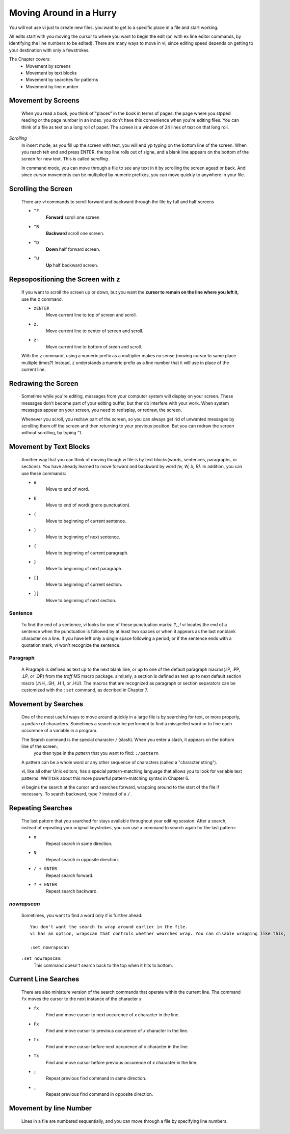 Moving Around in a Hurry
========================

You will not use vi just to create new files.
you want to get to a specific place in a file and start working.

All edits start with you moving the cursor to where you want to begin the edit (or, with ``ex`` line editor commands, by identifying the line numbers to be edited). There are many ways to move in vi, since editing speed depends on getting to your destination with only a fewstrokes.

The Chapter covers:
   - Movement by screens
   - Movement by text blocks
   - Movement by searches for patterns
   - Movement by line number

Movement by Screens
-------------------
   When you read a book, you think of "places" in the book in terms of pages: the page where you stpped reading or the page number in an index. you don't have this convenience when you're editing files.
   You can think of a file as text on a long roll of paper. The screen is a window of 24 lines of text on that long roll.

*Scrolling*
   In insert mode, as you fill up the screen with text, you will end yp typing on the bottom line of the screen. When you reach teh end and press ENTER, the top line rolls out of signe, and a blank line appears on the bottom of the screen for new text.
   This is called *scrolling.*

   In command mode, you can move through a file to see any text in it by scrolling the screen agead or back. And since cursor movements can be multiplied by numeric prefixes, you can move quickly to anywhere in your file.

Scrolling the Screen
--------------------
   There are *vi* commands to scroll forward and backward through the file by full and half screens

   - ``^F``
      **Forward** scroll one screen.
   - ``^B``
      **Backward** scroll one screen.
   - ``^D``
      **Down** half forward screen.
   - ``^U``
      **Up** half backward screen.

Repsopositioning the Screen with ``z``
--------------------------------------
   If you want to scroll the screen up or down, but you want the **cursor to remain on the line where you left it,** use the ``z`` command.

   - ``zENTER``
      Move current line to top of screen and scroll.
   - ``z.``
      Move current line to center of screen and scroll.
   - ``z-``
      Move current line to bottom of sreen and scroll.

   With the ``z`` command, using a numeric prefix as a multiplier makes no sense.(moving cursor to same place multiple times?)
   Instead, ``z`` understands a numeric prefix as a line number that it will use in place of the current line.

Redrawing the Screen
--------------------
   Sometime while you're editing, messages from your computer system will display on your screen.
   These messages don't become part of your editing buffer, but ther do interfere with your work.
   When system messages appear on your screen, you need to redisplay, or redraw, the screen.

   Whenever you scroll, you redraw part of the screen, so you can always get rid of unwanted messages by scrolling them off the screen and then returning to your previous position.
   But you can redraw the screen without scrolling, by typing ``^L``

Movement by Text Blocks
-----------------------
   Another way that you can think of moving though *vi* file is by text blocks(words, sentences, paragraphs, or sections).
   You have already learned to move forward and backward by word *(w, W, b, B).*
   In addition, you can use these commands:

   - ``e``
      Move to end of word.
   - ``E`` 
      Move to end of word(ignore punctuation).
   - ``(``
      Move to beginning of current sentence.
   - ``)``
      Move to beginning of next sentence.
   - ``{``
      Move to beginning of current paragraph.
   - ``}``
      Move to beginning of next paragraph.
   - ``[[``
      Move to beginning of current section.
   - ``]]``
      Move to beginning of next section.

Sentence
^^^^^^^^
   To find the end of a sentence, *vi* looks for one of these punctuation marks: *?,.,!*
   *vi* locates the end of a sentence when the punctuation is followed by at least two spaces or when it appears as the last nonblank character on a line. If you have left only a single space following a period, or if the sentence ends with a quotation mark, *vi* won't recognize the sentence.

Paragraph
^^^^^^^^^
   A Pragraph is defined as text up to the next blank line, or up to one of the default paragraph macros(.IP, .PP, .LP, or .QP) from the *troff MS* macro package. similarly, a section is defined as text up to next default section macro (.NH, .SH, .H 1, or .HU).
   The macros that are recognized as paragraph or section separators can be customized with the ``:set`` command, as decribed in Chapter 7.

Movement by Searches
--------------------
   One of the most useful ways to move around quickly in a large file is by searching for text, or more properly, a *pattern* of characters.
   Sometimes a search can be performed to find a misspelled word or to fine each occurence of a variable in a program.

   The Search command is the special character */* (slash). When you enter a slash, it appears on the bottom line of the screen;
      you then type in the *pattern* that you want to find: ``:/pattern``
   A pattern can be a whole word or any other sequence of characters (called a "character string").

   *vi,* like all other Unix editors, has a special pattern-matching language that allows you to look for variable text patterns.
   We'll talk about this more powerful pattern-matching syntax in Chapter 6.

   *vi* begins the search at the cursor and searches forward, wrapping around to the start of the file if necessary.
   To search backward, type ``?`` instead of a ``/`` .

Repeating Searches
------------------
   The last pattern that you searched for stays available throughout your editing session.
   After a search, instead of repeating your original keystrokes, you can use a command to search again for the last pattern:

   - ``n``
      Repeat search in same direction.
   - ``N``
      Repeat search in opposite direction.
   - ``/ + ENTER``
      Repeat search forward.
   - ``? + ENTER``
      Repeat search backward.

*nowrapscan*
^^^^^^^^^^^^
   Sometimes, you want to find a word only if is further ahead::

      You don't want the search to wrap around earlier in the file.
      vi has an option, wrapscan that controls whether wearches wrap. You can disable wrapping like this,

      :set nowrapscan

   ``:set nowrapscan``:
      This command doesn't search back to the top when it hits to bottom.

Current Line Searches
---------------------
   There are also miniature version of the search commands that operate within the current line.
   The command ``fx`` moves the cursor to the next instance of the character *x*

   - ``fx``
      Find and move cursor to next occurence of *x* character in the line.
   - ``Fx``
      Find and move cursor to previous occurence of *x* character in the line.
   - ``tx``
      Find and move cursor before next occurence of *x* character in the line.
   - ``Tx``
      Find and move cursor before previous occurence of *x* character in the line.
   - ``;``
      Repeat previous find command in same direction.
   - ``,``
      Repeat previous find command in opposite direction.

Movement by line Number
-----------------------
   Lines in a file are numbered sequentially, and you can move through a file by specifying line numbers.

